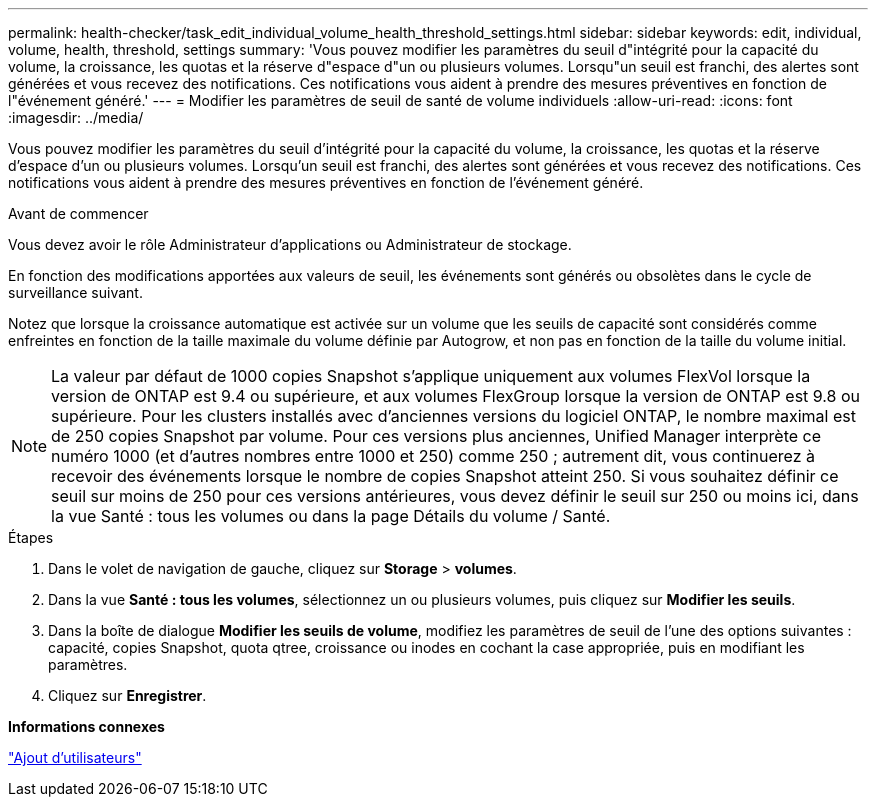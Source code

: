 ---
permalink: health-checker/task_edit_individual_volume_health_threshold_settings.html 
sidebar: sidebar 
keywords: edit, individual, volume, health, threshold, settings 
summary: 'Vous pouvez modifier les paramètres du seuil d"intégrité pour la capacité du volume, la croissance, les quotas et la réserve d"espace d"un ou plusieurs volumes. Lorsqu"un seuil est franchi, des alertes sont générées et vous recevez des notifications. Ces notifications vous aident à prendre des mesures préventives en fonction de l"événement généré.' 
---
= Modifier les paramètres de seuil de santé de volume individuels
:allow-uri-read: 
:icons: font
:imagesdir: ../media/


[role="lead"]
Vous pouvez modifier les paramètres du seuil d'intégrité pour la capacité du volume, la croissance, les quotas et la réserve d'espace d'un ou plusieurs volumes. Lorsqu'un seuil est franchi, des alertes sont générées et vous recevez des notifications. Ces notifications vous aident à prendre des mesures préventives en fonction de l'événement généré.

.Avant de commencer
Vous devez avoir le rôle Administrateur d'applications ou Administrateur de stockage.

En fonction des modifications apportées aux valeurs de seuil, les événements sont générés ou obsolètes dans le cycle de surveillance suivant.

Notez que lorsque la croissance automatique est activée sur un volume que les seuils de capacité sont considérés comme enfreintes en fonction de la taille maximale du volume définie par Autogrow, et non pas en fonction de la taille du volume initial.

[NOTE]
====
La valeur par défaut de 1000 copies Snapshot s'applique uniquement aux volumes FlexVol lorsque la version de ONTAP est 9.4 ou supérieure, et aux volumes FlexGroup lorsque la version de ONTAP est 9.8 ou supérieure. Pour les clusters installés avec d'anciennes versions du logiciel ONTAP, le nombre maximal est de 250 copies Snapshot par volume. Pour ces versions plus anciennes, Unified Manager interprète ce numéro 1000 (et d'autres nombres entre 1000 et 250) comme 250 ; autrement dit, vous continuerez à recevoir des événements lorsque le nombre de copies Snapshot atteint 250. Si vous souhaitez définir ce seuil sur moins de 250 pour ces versions antérieures, vous devez définir le seuil sur 250 ou moins ici, dans la vue Santé : tous les volumes ou dans la page Détails du volume / Santé.

====
.Étapes
. Dans le volet de navigation de gauche, cliquez sur *Storage* > *volumes*.
. Dans la vue *Santé : tous les volumes*, sélectionnez un ou plusieurs volumes, puis cliquez sur *Modifier les seuils*.
. Dans la boîte de dialogue *Modifier les seuils de volume*, modifiez les paramètres de seuil de l'une des options suivantes : capacité, copies Snapshot, quota qtree, croissance ou inodes en cochant la case appropriée, puis en modifiant les paramètres.
. Cliquez sur *Enregistrer*.


*Informations connexes*

link:../config/task_add_users.html["Ajout d'utilisateurs"]
